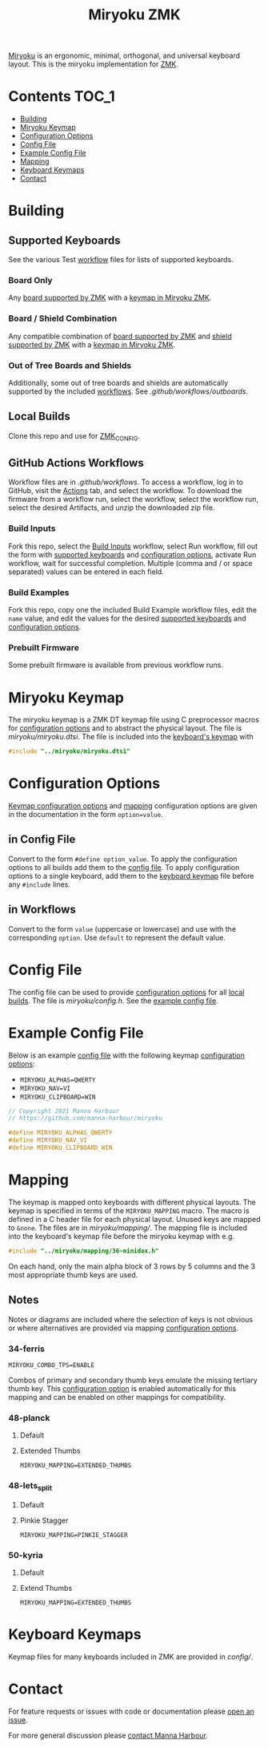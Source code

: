 # Copyright 2021 Manna Harbour
# https://github.com/manna-harbour/miryoku

#+Title: Miryoku ZMK [[https://raw.githubusercontent.com/manna-harbour/miryoku/master/data/logos/miryoku-roa-32.png]]

[[https://raw.githubusercontent.com/manna-harbour/miryoku/master/data/cover/miryoku-kle-cover.png]]

[[https://github.com/manna-harbour/miryoku/][Miryoku]] is an ergonomic, minimal, orthogonal, and universal keyboard layout.  This is the miryoku implementation for [[https://zmkfirmware.dev/][ZMK]].

* Contents                                                              :TOC_1:
- [[#building][Building]]
- [[#miryoku-keymap][Miryoku Keymap]]
- [[#configuration-options][Configuration Options]]
- [[#config-file][Config File]]
- [[#example-config-file][Example Config File]]
- [[#mapping][Mapping]]
- [[#keyboard-keymaps][Keyboard Keymaps]]
- [[#contact][Contact]]

* Building


** Supported Keyboards

See the various Test [[#github-actions-workflows][workflow]] files for lists of supported keyboards.


*** Board Only

Any [[https://github.com/zmkfirmware/zmk/tree/main/app/boards/arm][board supported by ZMK]] with a [[#keyboard-keymaps][keymap in Miryoku ZMK]].


*** Board / Shield Combination

Any compatible combination of [[https://github.com/zmkfirmware/zmk/tree/main/app/boards/arm][board supported by ZMK]] and [[https://github.com/zmkfirmware/zmk/tree/main/app/boards/shields][shield supported by ZMK]] with a [[#keyboard-keymaps][keymap in Miryoku ZMK]].


*** Out of Tree Boards and Shields

Additionally, some out of tree boards and shields are automatically supported by the included [[#github-actions-workflows][workflows]].  See [[.github/workflows/outboards]].


** Local Builds

Clone this repo and use for [[https://zmk.dev/docs/development/build-flash#building-from-zmk-config-folder][ZMK_CONFIG]].


** GitHub Actions Workflows

Workflow files are in [[.github/workflows]].  To access a workflow, log in to GitHub, visit the [[https://github.com/manna-harbour/zmk-config/actions][Actions]] tab, and select the workflow.  To download the firmware from a workflow run, select the workflow, select the workflow run, select the desired Artifacts, and unzip the downloaded zip file.


*** Build Inputs

Fork this repo, select the [[https://github.com/manna-harbour/zmk-config/actions/workflows/build-inputs.yml][Build Inputs]] workflow, select Run workflow, fill out the form with [[#Supported-Keyboards][supported keyboards]] and [[#configuration-options][configuration options]], activate Run workflow, wait for successful completion.  Multiple (comma and / or space separated) values can be entered in each field.


*** Build Examples

Fork this repo, copy one the included Build Example workflow files, edit the ~name~ value, and edit the values for the desired [[#Supported-Keyboards][supported keyboards]] and [[#configuration-options][configuration options]].


*** Prebuilt Firmware

Some prebuilt firmware is available from previous workflow runs.


* Miryoku Keymap

The miryoku keymap is a ZMK DT keymap file using C preprocessor macros for [[#configuration-options][configuration options]] and to abstract the physical layout.  The file is [[miryoku/miryoku.dtsi]].  The file is included into the [[#keyboard-keymaps][keyboard's keymap]] with

#+BEGIN_SRC C :tangle no
#include "../miryoku/miryoku.dtsi"
#+END_SRC


* Configuration Options

[[https://github.com/manna-harbour/qmk_firmware/blob/miryoku/users/manna-harbour_miryoku/miryoku.org#alternative-layouts][Keymap configuration options]] and [[#mapping][mapping]] configuration options are given in the documentation in the form ~option=value~.


** in Config File

Convert to the form ~#define option_value~.  To apply the configuration options to all builds add them to the [[#config-file][config file]].  To apply configuration options to a single keyboard, add them to the [[#keyboard-keymaps][keyboard keymap]] file before any ~#include~ lines.


** in Workflows

Convert to the form ~value~ (uppercase or lowercase) and use with the corresponding ~option~.  Use ~default~ to represent the default value.


* Config File

The config file can be used to provide [[#configuration-options][configuration options]] for all [[#Local-Builds][local builds]].  The file is [[miryoku/config.h]].  See the [[#example-config-file][example config file]].


* Example Config File

Below is an example [[#config-file][config file]] with the following keymap [[#configuration-options][configuration options]]:

- ~MIRYOKU_ALPHAS=QWERTY~
- ~MIRYOKU_NAV=VI~
- ~MIRYOKU_CLIPBOARD=WIN~

#+BEGIN_SRC C :tangle no
// Copyright 2021 Manna Harbour
// https://github.com/manna-harbour/miryoku

#define MIRYOKU_ALPHAS_QWERTY
#define MIRYOKU_NAV_VI
#define MIRYOKU_CLIPBOARD_WIN
#+END_SRC


* Mapping

The keymap is mapped onto keyboards with different physical layouts.  The keymap is specified in terms of the ~MIRYOKU_MAPPING~ macro.  The macro is defined in a C header file for each physical layout.  Unused keys are mapped to ~&none~.  The files are in [[miryoku/mapping/]].  The mapping file is included into the keyboard's keymap file before the miryoku keymap with e.g.

#+BEGIN_SRC C :tangle no
#include "../miryoku/mapping/36-minidox.h"
#+END_SRC

On each hand, only the main alpha block of 3 rows by 5 columns and the 3 most appropriate thumb keys are used.


** Notes

Notes or diagrams are included where the selection of keys is not obvious or where alternatives are provided via mapping [[#configuration-options][configuration options]].

*** 34-ferris

~MIRYOKU_COMBO_TPS=ENABLE~

Combos of primary and secondary thumb keys emulate the missing tertiary thumb key.  This [[#configuration-options][configuration option]] is enabled automatically for this mapping and can be enabled on other mappings for compatibility.


*** 48-planck


**** Default

[[https://raw.githubusercontent.com/manna-harbour/miryoku/master/kle-miryoku-mapping-ortho_4x12.png]]


**** Extended Thumbs

~MIRYOKU_MAPPING=EXTENDED_THUMBS~

[[https://raw.githubusercontent.com/manna-harbour/miryoku/master/data/mapping/miryoku-kle-mapping-ortho_4x12-extended_thumbs.png]]


*** 48-lets_split


**** Default

[[https://raw.githubusercontent.com/manna-harbour/miryoku/master/data/mapping/miryoku-kle-mapping-ortho_4x12-extended_thumbs.png]]


**** Pinkie Stagger

~MIRYOKU_MAPPING=PINKIE_STAGGER~

[[https://raw.githubusercontent.com/manna-harbour/miryoku/master/data/mapping/miryoku-kle-mapping-ortho_4x12-split.png]]


*** 50-kyria


**** Default

[[https://raw.githubusercontent.com/manna-harbour/miryoku/master/data/mapping/miryoku-kle-mapping-kyria.png]]


**** Extend Thumbs

~MIRYOKU_MAPPING=EXTENDED_THUMBS~

[[https://raw.githubusercontent.com/manna-harbour/miryoku/master/data/mapping/miryoku-kle-mapping-kyria-extended_thumbs.png]]


* Keyboard Keymaps

Keymap files for many keyboards included in ZMK are provided in [[config/]].


* Contact

For feature requests or issues with code or documentation please
[[https://github.com/manna-harbour/zmk-config/issues/new][open an issue]].

For more general discussion please [[https://github.com/manna-harbour/manna-harbour/tree/main/contact][contact Manna Harbour]].

[[https://github.com/manna-harbour][https://raw.githubusercontent.com/manna-harbour/miryoku/master/data/logos/manna-harbour-boa-32.png]]
